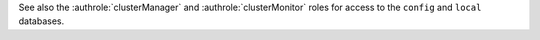 See also the :authrole:`clusterManager` and
:authrole:`clusterMonitor` roles for access to the ``config`` and
``local`` databases.